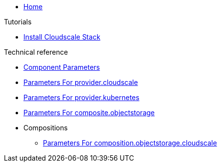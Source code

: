 * xref:index.adoc[Home]

.Tutorials
* xref:tutorials/install-cloudscale.adoc[Install Cloudscale Stack]

.Technical reference
* xref:references/component-parameters.adoc[Component Parameters]
* xref:references/provider-cloudscale.adoc[Parameters For provider.cloudscale]
* xref:references/provider-kubernetes.adoc[Parameters For provider.kubernetes]
* xref:references/composite-objectstorage.adoc[Parameters For composite.objectstorage]

* Compositions
** xref:references/composition/objectstorage/cloudscale.adoc[Parameters For composition.objectstorage.cloudscale]
